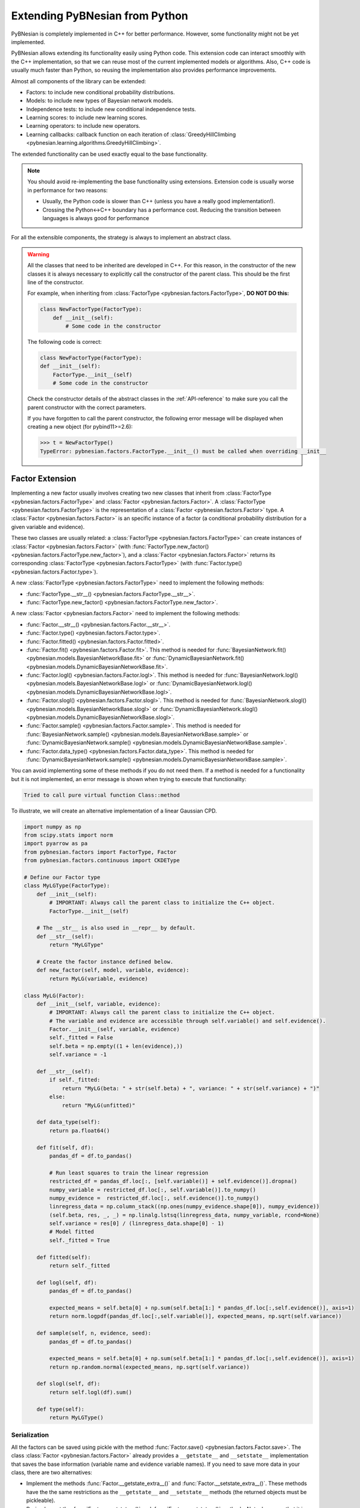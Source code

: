 Extending PyBNesian from Python
*******************************

PyBNesian is completely implemented in C++ for better performance. However, some functionality might not be yet
implemented.

PyBNesian allows extending its functionality easily using Python code. This extension code can interact smoothly with
the C++ implementation, so that we can reuse most of the current implemented models or algorithms. Also, C++ code is
usually much faster than Python, so reusing the implementation also provides performance improvements.

Almost all components of the library can be extended:

- Factors: to include new conditional probability distributions.
- Models: to include new types of Bayesian network models.
- Independence tests: to include new conditional independence tests.
- Learning scores: to include new learning scores.
- Learning operators: to include new operators.
- Learning callbacks: callback function on each iteration of
  :class:`GreedyHillClimbing <pybnesian.learning.algorithms.GreedyHillClimbing>`.

The extended functionality can be used exactly equal to the base functionality.

.. note::

    You should avoid re-implementing the base functionality using extensions. Extension code is usually worse
    in performance for two reasons:
    
    - Usually, the Python code is slower than C++ (unless you have a really good implementation!).
    - Crossing the Python<->C++ boundary has a performance cost. Reducing the transition between languages is always
      good for performance

For all the extensible components, the strategy is always to implement an abstract class.

.. warning::
    .. _warning-constructor:

    All the classes that need to be inherited are developed in C++. For this reason, in the constructor of the new
    classes it is always necessary to explicitly call the constructor of the parent class. This should be the first line
    of the constructor.
    
    For example, when inheriting from
    :class:`FactorType <pybnesian.factors.FactorType>`, **DO NOT DO this:**

    .. code-block::

        class NewFactorType(FactorType):
            def __init__(self):
                # Some code in the constructor
    
    The following code is correct:

    .. code-block::

        class NewFactorType(FactorType):
        def __init__(self):
            FactorType.__init__(self)
            # Some code in the constructor

    Check the constructor details of the abstract classes in the :ref:`API-reference` to make sure you call the parent
    constructor with the correct parameters.

    If you have forgotten to call the parent constructor, the following error message will be displayed when creating a
    new object (for pybind11>=2.6):

    .. code-block::
        
        >>> t = NewFactorType()
        TypeError: pybnesian.factors.FactorType.__init__() must be called when overriding __init__

Factor Extension
================

Implementing a new factor usually involves creating two new classes that inherit from
:class:`FactorType <pybnesian.factors.FactorType>` and :class:`Factor <pybnesian.factors.Factor>`. A
:class:`FactorType <pybnesian.factors.FactorType>` is the representation of a
:class:`Factor <pybnesian.factors.Factor>` type. A :class:`Factor <pybnesian.factors.Factor>` is an specific instance of
a factor (a conditional probability distribution for a given variable and evidence).

These two classes are
usually related: a :class:`FactorType <pybnesian.factors.FactorType>` can create instances of
:class:`Factor <pybnesian.factors.Factor>` (with :func:`FactorType.new_factor() <pybnesian.factors.FactorType.new_factor>`),
and a :class:`Factor <pybnesian.factors.Factor>` returns its corresponding :class:`FactorType <pybnesian.factors.FactorType>`
(with :func:`Factor.type() <pybnesian.factors.Factor.type>`).

A new :class:`FactorType <pybnesian.factors.FactorType>` need to implement the following methods:

- :func:`FactorType.__str__() <pybnesian.factors.FactorType.__str__>`.
- :func:`FactorType.new_factor() <pybnesian.factors.FactorType.new_factor>`.

A new :class:`Factor <pybnesian.factors.Factor>` need to implement the following methods:

- :func:`Factor.__str__() <pybnesian.factors.Factor.__str__>`.
- :func:`Factor.type() <pybnesian.factors.Factor.type>`.
- :func:`Factor.fitted() <pybnesian.factors.Factor.fitted>`.
- :func:`Factor.fit() <pybnesian.factors.Factor.fit>`. This method is needed for
  :func:`BayesianNetwork.fit() <pybnesian.models.BayesianNetworkBase.fit>` or
  :func:`DynamicBayesianNetwork.fit() <pybnesian.models.DynamicBayesianNetworkBase.fit>`.
- :func:`Factor.logl() <pybnesian.factors.Factor.logl>`. This method is needed for
  :func:`BayesianNetwork.logl() <pybnesian.models.BayesianNetworkBase.logl>` or
  :func:`DynamicBayesianNetwork.logl() <pybnesian.models.DynamicBayesianNetworkBase.logl>`.
- :func:`Factor.slogl() <pybnesian.factors.Factor.slogl>`. This method is needed for
  :func:`BayesianNetwork.slogl() <pybnesian.models.BayesianNetworkBase.slogl>` or
  :func:`DynamicBayesianNetwork.slogl() <pybnesian.models.DynamicBayesianNetworkBase.slogl>`.
- :func:`Factor.sample() <pybnesian.factors.Factor.sample>`. This method is needed for
  :func:`BayesianNetwork.sample() <pybnesian.models.BayesianNetworkBase.sample>` or
  :func:`DynamicBayesianNetwork.sample() <pybnesian.models.DynamicBayesianNetworkBase.sample>`.
- :func:`Factor.data_type() <pybnesian.factors.Factor.data_type>`. This method is needed for
  :func:`DynamicBayesianNetwork.sample() <pybnesian.models.DynamicBayesianNetworkBase.sample>`.

You can avoid implementing some of these methods if you do not need them. If a method is needed for a functionality
but it is not implemented, an error message is shown when trying to execute that functionality:

.. code-block::

    Tried to call pure virtual function Class::method

To illustrate, we will create an alternative implementation of a linear Gaussian CPD.

.. _my-lg:

.. code-block:: python
    
    import numpy as np
    from scipy.stats import norm
    import pyarrow as pa
    from pybnesian.factors import FactorType, Factor
    from pybnesian.factors.continuous import CKDEType

    # Define our Factor type
    class MyLGType(FactorType):
        def __init__(self):
            # IMPORTANT: Always call the parent class to initialize the C++ object.
            FactorType.__init__(self)
        
        # The __str__ is also used in __repr__ by default.
        def __str__(self):
            return "MyLGType"
        
        # Create the factor instance defined below.
        def new_factor(self, model, variable, evidence):
            return MyLG(variable, evidence)
        
    class MyLG(Factor):
        def __init__(self, variable, evidence):
            # IMPORTANT: Always call the parent class to initialize the C++ object.
            # The variable and evidence are accessible through self.variable() and self.evidence().
            Factor.__init__(self, variable, evidence)
            self._fitted = False
            self.beta = np.empty((1 + len(evidence),))
            self.variance = -1

        def __str__(self):
            if self._fitted:
                return "MyLG(beta: " + str(self.beta) + ", variance: " + str(self.variance) + ")"
            else:
                return "MyLG(unfitted)"

        def data_type(self):
            return pa.float64()

        def fit(self, df):
            pandas_df = df.to_pandas()

            # Run least squares to train the linear regression
            restricted_df = pandas_df.loc[:, [self.variable()] + self.evidence()].dropna()
            numpy_variable = restricted_df.loc[:, self.variable()].to_numpy()
            numpy_evidence =  restricted_df.loc[:, self.evidence()].to_numpy()
            linregress_data = np.column_stack((np.ones(numpy_evidence.shape[0]), numpy_evidence))
            (self.beta, res, _, _) = np.linalg.lstsq(linregress_data, numpy_variable, rcond=None)
            self.variance = res[0] / (linregress_data.shape[0] - 1)
            # Model fitted
            self._fitted = True

        def fitted(self):
            return self._fitted

        def logl(self, df):
            pandas_df = df.to_pandas()

            expected_means = self.beta[0] + np.sum(self.beta[1:] * pandas_df.loc[:,self.evidence()], axis=1)
            return norm.logpdf(pandas_df.loc[:,self.variable()], expected_means, np.sqrt(self.variance))

        def sample(self, n, evidence, seed):
            pandas_df = df.to_pandas()

            expected_means = self.beta[0] + np.sum(self.beta[1:] * pandas_df.loc[:,self.evidence()], axis=1)
            return np.random.normal(expected_means, np.sqrt(self.variance))

        def slogl(self, df):
            return self.logl(df).sum()

        def type(self):
            return MyLGType()

.. _factor-extension-serialization:

Serialization
-------------

All the factors can be saved using pickle with the method :func:`Factor.save() <pybnesian.factors.Factor.save>`. The class
:class:`Factor <pybnesian.factors.Factor>` already provides a ``__getstate__`` and ``__setstate__``  implementation that
saves the base information (variable name and evidence variable names). If you need to save more data in your class,
there are two alternatives:

- Implement the methods :func:`Factor.__getstate_extra__()` and :func:`Factor.__setstate_extra__()`. These methods have the
  the same restrictions as the ``__getstate__`` and ``__setstate__`` methods (the returned objects must be pickleable).

- Re-implement the :func:`Factor.__getstate__()` and :func:`Factor.__setstate__()` methods. Note, however, that it is
  needed to call the parent class constructor explicitly in :func:`Factor.__setstate__()` (as in
  :ref:`warning constructor <warning-constructor>`). This is needed to initialize the C++ part of the object. Also, you
  will need to add yourself the base information.

For example, if we want to implement serialization support for our re-implementation of linear Gaussian CPD, we can add
the following code:

.. code-block::

    class MyLG(Factor):
        #
        # Previous code
        #

        def __getstate_extra__(self):
            return {'fitted': self._fitted,
                    'beta': self.beta,
                    'variance': self.variance}

        def __setstate_extra__(self, extra):
            self._fitted = extra['fitted']
            self.beta = extra['beta']
            self.variance = extra['variance']

Alternatively, the following code will also work correctly:

.. code-block::

    class MyLG(Factor):
        #
        # Previous code
        #

        def __getstate__(self):
            # Make sure to include the variable and evidence.
            return {'variable': self.variable(),
                    'evidence': self.evidence(),
                    'fitted': self._fitted,
                    'beta': self.beta,
                    'variance': self.variance}

        def __setstate__(self, extra):
            # Call the parent constructor always in __setstate__ !
            Factor.__init__(self, extra['variable'], extra['evidence'])
            self._fitted = extra['fitted']
            self.beta = extra['beta']
            self.variance = extra['variance']


Using Extended Factors
----------------------

The extended factors can not be used in some specific networks: A
:class:`GaussianNetwork <pybnesian.models.GaussianNetwork>` only admits
:class:`LinearGaussianCPDType <pybnesian.factors.continuous.LinearGaussianCPDType>`, a
:class:`SemiparametricBN <pybnesian.models.SemiparametricBN>` admits
:class:`LinearGaussianCPDType <pybnesian.factors.continuous.LinearGaussianCPDType>` or
:class:`CKDEType <pybnesian.factors.continuous.CKDEType>`, and so on...

If you try to use :class:`MyLG` in a Gaussian network, a ``ValueError`` is raised.

.. testsetup::

    import numpy as np
    from scipy.stats import norm
    import pyarrow as pa
    from pybnesian.factors import FactorType, Factor
    from pybnesian.factors.continuous import CKDEType

    # Define our Factor type
    class MyLGType(FactorType):
        def __init__(self):
            # IMPORTANT: Always call the parent class to initialize the C++ object.
            FactorType.__init__(self)
        
        # The __str__ is also used in __repr__ by default.
        def __str__(self):
            return "MyLGType"
        
        # Create the factor instance defined below.
        def new_factor(self, model, variable, evidence):
            return MyLG(variable, evidence)
        
    class MyLG(Factor):
        def __init__(self, variable, evidence):
            # IMPORTANT: Always call the parent class to initialize the C++ object.
            # The variable and evidence are accessible through self.variable() and self.evidence().
            Factor.__init__(self, variable, evidence)
            self._fitted = False
            self.beta = np.empty((1 + len(evidence),))
            self.variance = -1

        def __str__(self):
            if self._fitted:
                return "MyLG(beta: " + str(self.beta) + ", variance: " + str(self.variance) + ")"
            else:
                return "MyLG(unfitted)"

        def data_type(self):
            return pa.float64()

        def fit(self, df):
            pandas_df = df.to_pandas()

            restricted_df = pandas_df.loc[:, [self.variable()] + self.evidence()].dropna()
            numpy_variable = restricted_df.loc[:, self.variable()].to_numpy()
            numpy_evidence =  restricted_df.loc[:, self.evidence()].to_numpy()

            linregress_data = np.column_stack((np.ones(numpy_evidence.shape[0]), numpy_evidence))

            (self.beta, res, _, _) = np.linalg.lstsq(linregress_data, numpy_variable, rcond=None)
            self.variance = res[0] / (linregress_data.shape[0] - 1 - len(self.evidence()))
            self._fitted = True

        def fitted(self):
            return self._fitted

        def logl(self, df):
            pandas_df = df.to_pandas()

            expected_means = self.beta[0] + np.sum(self.beta[1:] * pandas_df.loc[:,self.evidence()], axis=1)
            return norm.logpdf(pandas_df.loc[:,self.variable()], expected_means, np.sqrt(self.variance))

        def sample(self, n, evidence, seed):
            pandas_df = df.to_pandas()

            expected_means = self.beta[0] + np.sum(self.beta[1:] * pandas_df.loc[:,self.evidence()], axis=1)
            return np.random.normal(expected_means, np.sqrt(self.variance))

        def slogl(self, df):
            return self.logl(df).sum()

        def type(self):
            return MyLGType()

        def __getstate_extra__(self):
            return {'fitted': self._fitted,
                    'beta': self.beta,
                    'variance': self.variance}

        def __setstate_extra__(self, extra):
            self._fitted = extra['fitted']
            self.beta = extra['beta']
            self.variance = extra['variance']

.. doctest::

    >>> from pybnesian.models import GaussianNetwork
    >>> g = GaussianNetwork(["a", "b", "c", "d"])
    >>> g.set_node_type("a", MyLGType())
    Traceback (most recent call last):
    ...
    ValueError: Wrong factor type "MyLGType" for node "a" in Bayesian network type "GaussianNetworkType"

There are two alternatives to use an extended :class:`Factor <pybnesian.factors.Factor>`:

- Create an extended model (see :ref:`model-extension`) that admits the new extended
  :class:`Factor <pybnesian.factors.Factor>`.
- Use a generic Bayesian network like :class:`HomogeneousBN <pybnesian.models.HomogeneousBN>` and
  :class:`HeterogeneousBN <pybnesian.models.HeterogeneousBN>`.

The :class:`HomogeneousBN <pybnesian.models.HomogeneousBN>` and
:class:`HeterogeneousBN <pybnesian.models.HeterogeneousBN>` Bayesian networks admit any
:class:`FactorType <pybnesian.factors.FactorType>`. The difference between them is that
:class:`HomogeneousBN <pybnesian.models.HomogeneousBN>` is homogeneous
(all the nodes have the same :class:`FactorType <pybnesian.factors.FactorType>`) and
:class:`HeterogeneousBN <pybnesian.models.HeterogeneousBN>` is heterogeneous (each node can have a different
:class:`FactorType <pybnesian.factors.FactorType>`).

Our extended factor :class:`MyLG` can be used with an :class:`HomogeneousBN <pybnesian.models.HomogeneousBN>` to create
and alternative implementation of a :class:`GaussianNetwork <pybnesian.models.GaussianNetwork>`:

.. doctest::

    >>> import pandas as pd
    >>> from pybnesian.models import HomogeneousBN, GaussianNetwork
    >>> # Create some multivariate normal sample data
    >>> def generate_sample_data(size, seed=0):
    ...     np.random.seed(seed)
    ...     a_array = np.random.normal(3, 0.5, size=size)
    ...     b_array = np.random.normal(2.5, 2, size=size)
    ...     c_array = -4.2 + 1.2*a_array + 3.2*b_array + np.random.normal(0, 0.75, size=size)
    ...     d_array = 1.5 - 0.3 * c_array + np.random.normal(0, 0.5, size=size)
    ...     return pd.DataFrame({'a': a_array, 'b': b_array, 'c': c_array, 'd': d_array})
    >>> df = generate_sample_data(300)
    >>> df_test = generate_sample_data(20, seed=1)
    >>> # Create an HomogeneousBN and fit it
    >>> homo = HomogeneousBN(MyLGType(), ["a", "b", "c", "d"], [("a", "c")])
    >>> homo.fit(df)
    >>> # Create a GaussianNetwork and fit it
    >>> gbn = GaussianNetwork(["a", "b", "c", "d"], [("a", "c")])
    >>> gbn.fit(df)
    >>> # Check parameters
    >>> def check_parameters(cpd1, cpd2):
    ...     assert np.all(np.isclose(cpd1.beta, cpd2.beta))
    ...     assert np.isclose(cpd1.variance, cpd2.variance)
    >>> # Check the parameters for all CPDs.
    >>> check_parameters(homo.cpd("a"), gbn.cpd("a"))
    >>> check_parameters(homo.cpd("b"), gbn.cpd("b"))
    >>> check_parameters(homo.cpd("c"), gbn.cpd("c"))
    >>> check_parameters(homo.cpd("d"), gbn.cpd("d"))
    >>> # Check the log-likelihood.
    >>> assert np.all(np.isclose(homo.logl(df_test), gbn.logl(df_test)))
    >>> assert np.isclose(homo.slogl(df_test), gbn.slogl(df_test))

The extended factor can also be used in an heterogeneous Bayesian network. For example, we can imitate the behaviour
of a :class:`SemiparametricBN <pybnesian.models.SemiparametricBN>` using an
:class:`HeterogeneousBN <pybnesian.models.HeterogeneousBN>`:

.. testsetup::

    import numpy as np
    import pandas as pd
    def generate_sample_data(size, seed=0):
        np.random.seed(seed)
        a_array = np.random.normal(3, 0.5, size=size)
        b_array = np.random.normal(2.5, 2, size=size)
        c_array = -4.2 + 1.2*a_array + 3.2*b_array + np.random.normal(0, 0.75, size=size)
        d_array = 1.5 - 0.3 * c_array + np.random.normal(0, 0.5, size=size)
        return pd.DataFrame({'a': a_array, 'b': b_array, 'c': c_array, 'd': d_array})
        
    def check_parameters(cpd1, cpd2):
        assert np.all(np.isclose(cpd1.beta, cpd2.beta))
        assert np.isclose(cpd1.variance, cpd2.variance)

.. doctest::

    >>> from pybnesian.models import HeterogeneousBN
    >>> from pybnesian.factors.continuous import CKDEType
    >>> from pybnesian.models import SemiparametricBN
    >>> df = generate_sample_data(300)
    >>> df_test = generate_sample_data(20, seed=1)
    >>> # Create an heterogeneous with "MyLG" factors as default.
    >>> het = HeterogeneousBN(MyLGType(),  ["a", "b", "c", "d"], [("a", "c")])
    >>> het.set_node_type("a", CKDEType())
    >>> het.fit(df)
    >>> # Create a SemiparametricBN
    >>> spbn = SemiparametricBN(["a", "b", "c", "d"], [("a", "c")], [("a", CKDEType())])
    >>> spbn.fit(df)
    >>> # Check the parameters of the CPDs
    >>> check_parameters(het.cpd("b"), spbn.cpd("b"))
    >>> check_parameters(het.cpd("c"), spbn.cpd("c"))
    >>> check_parameters(het.cpd("d"), spbn.cpd("d"))
    >>> # Check the log-likelihood.
    >>> assert np.all(np.isclose(het.logl(df_test), spbn.logl(df_test)))
    >>> assert np.isclose(het.slogl(df_test), spbn.slogl(df_test))

The :class:`HeterogeneousBN <pybnesian.models.HeterogeneousBN>` can also be instantiated using a dict to specify
different default factor types for different data types. For example, we can mix the :class:`MyLG` factor with
:class:`DiscreteFactor <pybnesian.factors.discrete.DiscreteFactor>` for discrete data:

.. doctest::

    >>> import pyarrow as pa
    >>> import pandas as pd
    >>> from pybnesian.models import HeterogeneousBN
    >>> from pybnesian.factors.continuous import CKDEType
    >>> from pybnesian.factors.discrete import DiscreteFactorType
    >>> from pybnesian.models import SemiparametricBN

    >>> def generate_hybrid_sample_data(size, seed=0):
    ...     np.random.seed(seed)
    ...     a_array = np.random.normal(3, 0.5, size=size)
    ...     b_categories = np.asarray(['b1', 'b2'])
    ...     b_array = b_categories[np.random.choice(b_categories.size, size, p=[0.5, 0.5])]
    ...     c_array = -4.2 + 1.2 * a_array + np.random.normal(0, 0.75, size=size)
    ...     d_array = 1.5 - 0.3 * c_array + np.random.normal(0, 0.5, size=size)
    ...     return pd.DataFrame({'a': a_array,
    ...                          'b': pd.Series(b_array, dtype='category'),
    ...                          'c': c_array,
    ...                          'd': d_array})

    >>> df = generate_hybrid_sample_data(20)
    >>> # Create an heterogeneous with "MyLG" factors as default for continuous data and
    >>> # "DiscreteFactorType" for categorical data.
    >>> het = HeterogeneousBN({pa.float64(): MyLGType(),
    ...                        pa.float32(): MyLGType(),
    ...                        pa.dictionary(pa.int8(), pa.utf8()): DiscreteFactorType()},
    ...                        ["a", "b", "c", "d"],
    ...                        [("a", "c")])
    >>> het.set_node_type("a", CKDEType())
    >>> het.fit(df)
    >>> assert het.node_type('a') == CKDEType()
    >>> assert het.node_type('b') == DiscreteFactorType()
    >>> assert het.node_type('c') == MyLGType()
    >>> assert het.node_type('d') == MyLGType()

.. _model-extension:

Model Extension
===============

Implementing a new model Bayesian network model involves creating a class that inherits from
:class:`BayesianNetworkType <pybnesian.models.BayesianNetworkType>`.  Optionally, you also might want to inherit from
:class:`BayesianNetwork <pybnesian.models.BayesianNetwork>`,
:class:`ConditionalBayesianNetwork <pybnesian.models.ConditionalBayesianNetwork>`
and :class:`DynamicBayesianNetwork <pybnesian.models.DynamicBayesianNetwork>`.

A :class:`BayesianNetworkType <pybnesian.models.BayesianNetworkType>` is the representation of a Bayesian network model.
This is similar to the relation between :class:`FactorType <pybnesian.factors.FactorType>` and a factor. The 
:class:`BayesianNetworkType <pybnesian.models.BayesianNetworkType>` defines the restrictions and properties that
characterise a Bayesian network model. A :class:`BayesianNetworkType <pybnesian.models.BayesianNetworkType>` is used by
all the variants of Bayesian network models: :class:`BayesianNetwork <pybnesian.models.BayesianNetwork>`,
:class:`ConditionalBayesianNetwork <pybnesian.models.ConditionalBayesianNetwork>`
and :class:`DynamicBayesianNetwork <pybnesian.models.DynamicBayesianNetwork>`. For this reason, the constructors
:func:`BayesianNetwork.__init__() <pybnesian.models.BayesianNetwork.__init__>`,
:func:`ConditionalBayesianNetwork.__init__() <pybnesian.models.ConditionalBayesianNetwork.__init__>`
:func:`DynamicBayesianNetwork.__init__() <pybnesian.models.DynamicBayesianNetwork.__init__>` take the underlying
:class:`BayesianNetworkType <pybnesian.models.BayesianNetworkType>` as parameter. Thus, once a new 
:class:`BayesianNetworkType <pybnesian.models.BayesianNetworkType>` is implemented, you can use your new Bayesian model
with the three variants automatically.

Implementing a :class:`BayesianNetworkType <pybnesian.models.BayesianNetworkType>` requires to implement the following
methods:

- :func:`BayesianNetworkType.__str__() <pybnesian.models.BayesianNetworkType.__str__>`.
- :func:`BayesianNetworkType.is_homogeneous() <pybnesian.models.BayesianNetworkType.is_homogeneous>`.
- :func:`BayesianNetworkType.default_node_type() <pybnesian.models.BayesianNetworkType.default_node_type>`. This method
  is optional. It is only needed for homogeneous Bayesian networks.
- :func:`BayesianNetworkType.data_default_node_type() <pybnesian.models.BayesianNetworkType.data_default_node_type>`. 
  This method is optional. It is only needed for non-homogeneous Bayesian networks.
- :func:`BayesianNetworkType.compatible_node_type() <pybnesian.models.BayesianNetworkType.compatible_node_type>`. This
  method is optional. It is only needed for non-homogeneous Bayesian networks. If not implemented, it accepts any
  :class:`FactorType <pybnesian.factors.FactorType>` for each node.
- :func:`BayesianNetworkType.can_have_arc() <pybnesian.models.BayesianNetworkType.can_have_arc>`. This
  method is optional. If not implemented, it accepts any arc.
- :func:`BayesianNetworkType.new_bn() <pybnesian.models.BayesianNetworkType.new_bn>`.
- :func:`BayesianNetworkType.new_cbn() <pybnesian.models.BayesianNetworkType.new_cbn>`.
- :func:`BayesianNetworkType.alternative_node_type() <pybnesian.models.BayesianNetworkType.alternative_node_type>`.
  This method is optional. This method is needed to learn a Bayesian network structure with
  :class:`ChangeNodeTypeSet <pybnesian.learning.operators.ChangeNodeTypeSet>`. This method is only needed for
  non-homogeneous Bayesian networks.

To illustrate, we will create a Gaussian network that only admits arcs ``source`` -> ``target`` where
``source`` contains the letter "a". To make the example more interesting we will also use our custom implementation 
:class:`MyLG <my-lg>` (:ref:`in the previous section <my-lg>`).

.. code-block::

    from pybnesian.models import BayesianNetworkType

    class MyRestrictedGaussianType(BayesianNetworkType):
        def __init__(self):
            # Remember to call the parent constructor.
            BayesianNetworkType.__init__(self)

        # The __str__ is also used in __repr__ by default.
        def __str__(self):
            return "MyRestrictedGaussianType"

        def is_homogeneous(self):
            return True
        
        def default_node_type(self):
            return MyLGType()

        # NOT NEEDED because it is homogeneous. If heterogeneous we would return
        # the default node type for the data_type.
        # def data_default_node_type(self, data_type):
        #     if data_type.equals(pa.float64()) or data_type.equals(pa.float32()):
        #         return MyLGType()
        #     else:
        #         raise ValueError("Wrong data type for MyRestrictedGaussianType")
        #    
        # NOT NEEDED because it is homogeneous. If heterogeneous we would check
        # that the node type is correct.
        # def compatible_node_type(self, model, node):
        #    return self.node_type(node) == MyLGType or self.node_type(node) == ...

        def can_have_arc(self, model, source, target):
            # Our restriction for arcs.
            return "a" in source.lower()

        def new_bn(self, nodes):
            return BayesianNetwork(MyRestrictedGaussianType(), nodes)

        def new_cbn(self, nodes, interface_nodes):
            return ConditionalBayesianNetwork(MyRestrictedGaussianType(), nodes, interface_nodes)

        # NOT NEEDED because it is homogeneous. Also, it is not needed if you do not want to change the node type.
        # def alternative_node_type(self, node):
        #    pass
        
The arc restrictions defined by
:func:`BayesianNetworkType.can_have_arc() <pybnesian.models.BayesianNetworkType.can_have_arc>` can be an alternative to
the blacklist lists in some learning algorithms. However, this arc restrictions are applied always:

.. testsetup::

    from pybnesian.models import BayesianNetworkType

    class MyRestrictedGaussianType(BayesianNetworkType):
        def __init__(self):
            # Remember to call the parent constructor.
            BayesianNetworkType.__init__(self)

        # The __str__ is also used in __repr__ by default.
        def __str__(self):
            return "MyRestrictedGaussianType"

        def is_homogeneous(self):
            return True
        
        def default_node_type(self):
            return MyLGType()

        # NOT NEEDED because it is homogeneous. If heterogeneous we would check
        # that the node type is correct.
        # def compatible_node_type(self, model, node):
        #    return self.node_type(node) == MyLGType or self.node_type(node) == ...

        def can_have_arc(self, model, source, target):
            # Our restriction for arcs.
            return "a" in source.lower()

        def new_bn(self, nodes):
            return BayesianNetwork(MyRestrictedGaussianType(), nodes)

        def new_cbn(self, nodes, interface_nodes):
            return ConditionalBayesianNetwork(MyRestrictedGaussianType(), nodes, interface_nodes)

        # NOT NEEDED because it is homogeneous. Also, it is not needed if you do not want to change the node type.
        # def alternative_node_type(self, node):
        #    pass

.. doctest::

    >>> from pybnesian.models import BayesianNetwork
    >>> g = BayesianNetwork(MyRestrictedGaussianType(), ["a", "b", "c", "d"])
    >>> g.add_arc("a", "b") # This is OK
    >>> g.add_arc("b", "c") # Not allowed
    Traceback (most recent call last):
    ...
    ValueError: Cannot add arc b -> c.
    >>> g.add_arc("c", "a") # Also, not allowed
    Traceback (most recent call last):
    ...
    ValueError: Cannot add arc c -> a.
    >>> g.flip_arc("a", "b") # Not allowed, because it would generate a b -> a arc.
    Traceback (most recent call last):
    ...
    ValueError: Cannot flip arc a -> b.

Creating Bayesian Network Types
-------------------------------

:class:`BayesianNetworkType <pybnesian.models.BayesianNetworkType>` can adapt the behavior of a Bayesian network
with a few lines of code. However, you may want to create your own Bayesian network class instead of directly using a
:class:`BayesianNetwork <pybnesian.models.BayesianNetwork>`, 
a :class:`ConditionalBayesianNetwork <pybnesian.models.ConditionalBayesianNetwork>`
or a :class:`DynamicBayesianNetwork <pybnesian.models.DynamicBayesianNetwork>`. This has some advantages:

- The source code can be better organized using a different class for each Bayesian network model.
- Using ``type(model)`` over different types of models would return a different type:

.. doctest::
    
    >>> from pybnesian.models import GaussianNetworkType, BayesianNetwork
    >>> g1 = BayesianNetwork(GaussianNetworkType(), ["a", "b", "c", "d"])
    >>> g2 = BayesianNetwork(MyRestrictedGaussianType(), ["a", "b", "c", "d"])
    >>> assert type(g1) == type(g2) # The class type is the same, but the code would be
    >>>                             # more obvious if it weren't.
    >>> assert g1.type() != g2.type() # You have to use this.

- It allows more customization of the Bayesian network behavior.

To create your own Bayesian network, you have to inherit from
:class:`BayesianNetwork <pybnesian.models.BayesianNetwork>`, 
:class:`ConditionalBayesianNetwork <pybnesian.models.ConditionalBayesianNetwork>`
or :class:`DynamicBayesianNetwork <pybnesian.models.DynamicBayesianNetwork>`:

.. code-block::

    from pybnesian.models import BayesianNetwork, ConditionalBayesianNetwork,\
                                 DynamicBayesianNetwork

    class MyRestrictedBN(BayesianNetwork):
        def __init__(self, nodes, arcs=None):
            # You can initialize with any BayesianNetwork.__init__ constructor.
            if arcs is None:
                BayesianNetwork.__init__(self, MyRestrictedGaussianType(), nodes)
            else:
                BayesianNetwork.__init__(self, MyRestrictedGaussianType(), nodes, arcs)
            
    class MyConditionalRestrictedBN(ConditionalBayesianNetwork):
        def __init__(self, nodes, interface_nodes, arcs=None):
            # You can initialize with any ConditionalBayesianNetwork.__init__ constructor.
            if arcs is None:
                ConditionalBayesianNetwork.__init__(self, MyRestrictedGaussianType(), nodes,
                                                    interface_nodes)
            else:
                ConditionalBayesianNetwork.__init__(self, MyRestrictedGaussianType(), nodes,
                                                    interface_nodes, arcs)
            
    class MyDynamicRestrictedBN(DynamicBayesianNetwork):
        def __init__(self, variables, markovian_order):
            # You can initialize with any DynamicBayesianNetwork.__init__ constructor.
            DynamicBayesianNetwork.__init__(self, MyRestrictedGaussianType(), variables,
                                            markovian_order)

Also, it is recommended to change the 
:func:`BayesianNetworkType.new_bn() <pybnesian.models.BayesianNetworkType.new_bn>`
and :func:`BayesianNetworkType.new_cbn() <pybnesian.models.BayesianNetworkType.new_cbn>` definitions:

.. code-block::

    class MyRestrictedGaussianType(BayesianNetworkType):
        #
        # Previous code
        #

        def new_bn(self, nodes):
            return MyRestrictedBN(nodes)

        def new_cbn(self, nodes, interface_nodes):
            return MyConditionalRestrictedBN(nodes, interface_nodes)


.. testsetup::

    from pybnesian.models import BayesianNetwork, ConditionalBayesianNetwork,\
                                 DynamicBayesianNetwork

    class MyRestrictedBN(BayesianNetwork):
        def __init__(self, nodes, arcs=None):
            # You can initialize with any BayesianNetwork.__init__ constructor.
            if arcs is None:
                BayesianNetwork.__init__(self, MyRestrictedGaussianType(), nodes)
            else:
                BayesianNetwork.__init__(self, MyRestrictedGaussianType(), nodes, arcs)

        def add_arc(self, source, target):
            print("Adding arc " + source + " -> " + target)
            # Call the base functionality
            BayesianNetwork.add_arc(self, source, target)
        
    class MyConditionalRestrictedBN(ConditionalBayesianNetwork):
        def __init__(self, nodes, interface_nodes, arcs=None):
            # You can initialize with any ConditionalBayesianNetwork.__init__ constructor.
            if arcs is None:
                ConditionalBayesianNetwork.__init__(self, MyRestrictedGaussianType(), nodes,
                                                    interface_nodes)
            else:
                ConditionalBayesianNetwork.__init__(self, MyRestrictedGaussianType(), nodes,
                                                    interface_nodes, arcs)
            
    class MyDynamicRestrictedBN(DynamicBayesianNetwork):
        def __init__(self, variables, markovian_order):
            # You can initialize with any DynamicBayesianNetwork.__init__ constructor.
            DynamicBayesianNetwork.__init__(self, MyRestrictedGaussianType(), variables,
                                            markovian_order)

    from pybnesian.models import BayesianNetworkType

    class MyRestrictedGaussianType(BayesianNetworkType):
        def __init__(self):
            # Remember to call the parent constructor.
            BayesianNetworkType.__init__(self)

        # The __str__ is also used in __repr__ by default.
        def __str__(self):
            return "MyRestrictedGaussianType"

        def is_homogeneous(self):
            return True
        
        def default_node_type(self):
            return MyLGType()

        # NOT NEEDED because it is homogeneous. If heterogeneous we would check
        # that the node type is correct.
        # def compatible_node_type(self, model, node):
        #    return self.node_type(node) == MyLGType or self.node_type(node) == ...

        def can_have_arc(self, model, source, target):
            # Our restriction for arcs.
            return "a" in source.lower()

        def new_bn(self, nodes):
            return MyRestrictedBN(nodes)

        def new_cbn(self, nodes, interface_nodes):
            return MyConditionalRestrictedBN(nodes, interface_nodes)

Creating your own Bayesian network classes allows you to overload the base functionality. Thus, you can customize
completely the behavior of your Bayesian network. For example, we can print a message each time an arc is added:

.. code-block::

    class MyRestrictedBN(BayesianNetwork):
        #
        # Previous code
        #

        def add_arc(self, source, target):
            print("Adding arc " + source + " -> " + target)
            # Call the base functionality
            BayesianNetwork.add_arc(self, source, target)


.. doctest::

    >>> bn = MyRestrictedBN(["a", "b", "c", "d"])
    >>> bn.add_arc("a", "c")
    Adding arc a -> c
    >>> assert bn.has_arc("a", "c")

.. note::

    :class:`BayesianNetwork <pybnesian.models.BayesianNetwork>`, 
    :class:`ConditionalBayesianNetwork <pybnesian.models.ConditionalBayesianNetwork>`
    and :class:`DynamicBayesianNetwork <pybnesian.models.DynamicBayesianNetwork>` are not abstract classes. These
    classes provide an implementation for the abstract classes
    :class:`BayesianNetworkBase <pybnesian.models.BayesianNetworkBase>`, 
    :class:`ConditionalBayesianNetworkBase <pybnesian.models.ConditionalBayesianNetworkBase>`
    or :class:`DynamicBayesianNetworkBase <pybnesian.models.DynamicBayesianNetworkBase>`.

Serialization
-------------

The Bayesian network models can be saved using pickle with the
:func:`BayesianNetworkBase.save() <pybnesian.models.BayesianNetworkBase.save>` method. This method saves the structure
of the Bayesian network and, optionally, the factors within the Bayesian network. When the
:func:`BayesianNetworkBase.save() <pybnesian.models.BayesianNetworkBase.save>` is called,
:attr:`.BayesianNetworkBase.include_cpd` property is first set and then ``__getstate__()`` is called. ``__getstate__()``
saves the factors within the Bayesian network model only if :attr:`.BayesianNetworkBase.include_cpd` is ``True``. The
factors can be saved only if the :class:`Factor <pybnesian.factors.Factor>` is also plickeable (see
:ref:`Factor serialization <factor-extension-serialization>`).

As with factor serialization, an implementation of ``__getstate__()`` and ``__setstate__()`` is provided when
inheriting from :class:`BayesianNetwork <pybnesian.models.BayesianNetwork>`,
:class:`ConditionalBayesianNetwork <pybnesian.models.ConditionalBayesianNetwork>`
or :class:`DynamicBayesianNetwork <pybnesian.models.DynamicBayesianNetwork>`. This implementation saves:

- The underlying graph of the Bayesian network.
- The underlying :class:`BayesianNetworkType <pybnesian.models.BayesianNetworkType>`.
- The list of :class:`FactorType <pybnesian.factors.FactorType>` for each node.
- The list of :class:`Factor <pybnesian.factors.Factor>` within the Bayesian network (if
  :attr:`.BayesianNetworkBase.include_cpd` is ``True``).

In the case of :class:`DynamicBayesianNetwork <pybnesian.models.DynamicBayesianNetwork>`, it saves the above list for
both the static and transition networks.

If your extended Bayesian network class need to save more data, there are two alternatives:

- Implement the methods ``__getstate_extra__()`` and ``__setstate_extra__()``. These methods have the
  the same restrictions as the ``__getstate__()`` and ``__setstate__()`` methods (the returned objects must be
  pickleable).

.. code-block::

    class MyRestrictedBN(BayesianNetwork):
        #
        # Previous code
        #

        def __getstate_extra__(self):
            # Save some extra data.
            return {'extra_data': self.extra_data}

        def __setstate_extra__(self, d):
            # Here, you can access the extra data. Initialize the attributes that you need
            self.extra_data = d['extra_data']



- Re-implement the ``__getstate__()`` and ``__setstate__()`` methods. Note, however, that it is needed to call the
  parent class constructor explicitly in the ``__setstate__()`` method (as in
  :ref:`warning constructor <warning-constructor>`). This is needed to initialize the C++ part of the object. Also, you
  will need to add yourself the base information.


  .. code-block::

    class MyRestrictedBN(BayesianNetwork):
        #
        # Previous code
        #

        def __getstate__(self):
        d = {'graph': self.graph(),
             'type': self.type(),
             # You can omit this line if type is homogeneous
             'factor_types': list(self.node_types().items()),
             'extra_data': self.extra_data}

        if self.include_cpd:
            factors = []

            for n in self.nodes():
                if self.cpd(n) is not None:
                    factors.append(self.cpd(n))
            d['factors'] = factors

        return d

    def __setstate__(self, d):
        # Call the parent constructor always in __setstate__ !
        BayesianNetwork.__init__(self, d['type'], d['graph'], d['factor_types'])

        if "factors" in d:
            self.add_cpds(d['factors'])

        # Here, you can access the extra data.
        self.extra_data = d['extra_data']

The same strategy is used to implement serialization in
:class:`ConditionalBayesianNetwork <pybnesian.models.ConditionalBayesianNetwork>`
and :class:`DynamicBayesianNetwork <pybnesian.models.DynamicBayesianNetwork>`.

.. warning::

    Some functionalities require to make copies of Bayesian network models. Copying Bayesian network models
    is currently implemented using this serialization suppport. Therefore, it is highly recommended to implement
    ``__getstate_extra__()``/``__setstate_extra__()`` or ``__getstate__()``/``__setstate__()``. Otherwise, the
    extra information defined in the extended classes would be lost.

Independence Test Extension
===========================

Implementing a new conditional independence test involves creating a class that inherits from
:class:`IndependenceTest <pybnesian.learning.independences.IndependenceTest>`.

A new :class:`IndependenceTest <pybnesian.learning.independences.IndependenceTest>` needs to implement the following
methods:

- :func:`IndependenceTest.num_variables() <pybnesian.learning.independences.IndependenceTest.num_variables>`.
- :func:`IndependenceTest.variable_names() <pybnesian.learning.independences.IndependenceTest.variable_names>`.
- :func:`IndependenceTest.has_variables() <pybnesian.learning.independences.IndependenceTest.has_variables>`.
- :func:`IndependenceTest.name() <pybnesian.learning.independences.IndependenceTest.name>`.
- :func:`IndependenceTest.pvalue() <pybnesian.learning.independences.IndependenceTest.name>`.

To illustrate, we will implement a conditional independence test that has perfect information about the
conditional indepencences (an oracle independence test):

.. code-block::

    from pybnesian.learning.independences import IndependenceTest

    class OracleTest(IndependenceTest):

        # An Oracle class that represents the independences of this Bayesian network:
        #
        #  "a"     "b"
        #    \     /
        #     \   /
        #      \ /
        #       V
        #      "c"
        #       |
        #       |
        #       V
        #      "d"
              
        def __init__(self):
            # IMPORTANT: Always call the parent class to initialize the C++ object.
            IndependenceTest.__init__(self)
            self.variables = ["a", "b", "c", "d"]

        def num_variables(self):
            return len(self.variables)
        
        def variable_names(self):
            return self.variables

        def has_variables(self, vars): 
            return set(vars).issubset(set(self.variables))

        def name(self, index):
            return self.variables[index]

        def pvalue(self, x, y, z):
            if z is None:
                # a _|_ b
                if set([x, y]) == set(["a", "b"]):
                    return 1
                else:
                    return 0
            else:
                z = list(z)
                if "c" in z:
                    # a _|_ d | "c" in Z
                    if set([x, y]) == set(["a", "d"]):
                        return 1
                    # b _|_ d | "c" in Z
                    if set([x, y]) == set(["b", "d"]):
                        return 1
                return 0

The oracle version of the PC algorithm guarantees the return of the correct network structure. We can use our new oracle
independence test with the :class:`PC <pybnesian.learning.algorithms.PC>` algorithm.

.. testsetup::

    from pybnesian.learning.independences import IndependenceTest

    class OracleTest(IndependenceTest):

        # An Oracle class that represents the independences of this Bayesian network:
        #
        #  "a"     "b"
        #    \     /
        #     \   /
        #      \ /
        #       V
        #      "c"
        #       |
        #       |
        #       V
        #      "d"
              
        def __init__(self):
            # IMPORTANT: Always call the parent class to initialize the C++ object.
            IndependenceTest.__init__(self)
            self.variables = ["a", "b", "c", "d"]

        def num_variables(self):
            return len(self.variables)
        
        def variable_names(self):
            return self.variables

        def has_variables(self, vars): 
            return set(vars).issubset(set(self.variables))

        def name(self, index):
            return self.variables[index]

        def pvalue(self, x, y, z):
            if z is None:
                # a _|_ b
                if set([x, y]) == set(["a", "b"]):
                    return 1
                else:
                    return 0
            else:
                z = list(z)
                if "c" in z:
                    # a _|_ d | "c" in Z
                    if set([x, y]) == set(["a", "d"]):
                        return 1
                    # b _|_ d | "c" in Z
                    if set([x, y]) == set(["b", "d"]):
                        return 1
                return 0

.. doctest::

    >>> from pybnesian.learning.algorithms import PC
    >>> pc = PC()
    >>> oracle = OracleTest()
    >>> graph = pc.estimate(oracle)
    >>> assert set(graph.arcs()) == {('a', 'c'), ('b', 'c'), ('c', 'd')}
    >>> assert graph.num_edges() == 0

To learn dynamic Bayesian networks your class has to override
:class:`DynamicIndependenceTest <pybnesian.learning.independences.DynamicIndependenceTest>`. A new
:class:`DynamicIndependenceTest <pybnesian.learning.independences.DynamicIndependenceTest>` needs to implement the
following methods:

- :func:`DynamicIndependenceTest.num_variables() <pybnesian.learning.independences.DynamicIndependenceTest.num_variables>`.
- :func:`DynamicIndependenceTest.variable_names() <pybnesian.learning.independences.DynamicIndependenceTest.variable_names>`.
- :func:`DynamicIndependenceTest.has_variables() <pybnesian.learning.independences.DynamicIndependenceTest.has_variables>`.
- :func:`DynamicIndependenceTest.name() <pybnesian.learning.independences.DynamicIndependenceTest.name>`.
- :func:`DynamicIndependenceTest.markovian_order() <pybnesian.learning.independences.DynamicIndependenceTest.markovian_order>`.
- :func:`DynamicIndependenceTest.static_tests() <pybnesian.learning.independences.DynamicIndependenceTest.static_tests>`.
- :func:`DynamicIndependenceTest.transition_tests() <pybnesian.learning.independences.DynamicIndependenceTest.transition_tests>`.

Usually, your extended :class:`IndependenceTest <pybnesian.learning.independences.IndependenceTest>` will use data.
It is easy to implement a related :class:`DynamicIndependenceTest <pybnesian.learning.independences.DynamicIndependenceTest>` by
taking a :class:`DynamicDataFrame <pybnesian.dataset.DynamicDataFrame>` as parameter and using the methods
:func:`DynamicDataFrame.static_df() <pybnesian.dataset.DynamicDataFrame.static_df>` and
:func:`DynamicDataFrame.transition_df() <pybnesian.dataset.DynamicDataFrame.transition_df>` to implement
:func:`DynamicIndependenceTest.static_tests() <pybnesian.learning.independences.DynamicIndependenceTest.static_tests>`
and :func:`DynamicIndependenceTest.transition_tests() <pybnesian.learning.independences.DynamicIndependenceTest.transition_tests>`
respectively.

Learning Scores Extension
=========================

Implementing a new learning score involves creating a class that inherits from
:class:`Score <pybnesian.learning.scores.Score>` or :class:`ValidatedScore <pybnesian.learning.scores.ValidatedScore>`.
The score must be decomposable.

The :class:`ValidatedScore <pybnesian.learning.scores.ValidatedScore>` is an
:class:`Score <pybnesian.learning.scores.Score>` that is evaluated in two different data sets: a training dataset and a
validation dataset.

An extended :class:`Score <pybnesian.learning.scores.Score>` class needs to implement the following methods:

- :func:`Score.has_variables() <pybnesian.learning.scores.Score.has_variables>`.
- :func:`Score.compatible_bn() <pybnesian.learning.scores.Score.compatible_bn>`.
- :func:`Score.score() <pybnesian.learning.scores.Score.score>`. This method is optional. The default
  implementation sums the local score for all the nodes.
- :func:`Score.local_score() <pybnesian.learning.scores.Score.local_score>`. Only the version with 3 arguments
  ``score.local_score(model, variable, evidence)`` needs to be implemented. The version with 2 arguments can not be
  overriden.
- :func:`Score.local_score_node_type() <pybnesian.learning.scores.Score.local_score_node_type>`. This method is
  optional. This method is only needed if the score is used together with
  :class:`ChangeNodeTypeSet <pybnesian.learning.operators.ChangeNodeTypeSet>`.
- :func:`Score.data() <pybnesian.learning.scores.Score.data>`. This method is optional. It is needed to infer the
  default node types in the :class:`GreedyHillClimbing <pybnesian.learning.algorithms.GreedyHillClimbing>` algorithm.

In addition, an extended :class:`ValidatedScore <pybnesian.learning.scores.ValidatedScore>` class needs to implement the
following methods to get the score in the validation dataset:

- :func:`ValidatedScore.vscore() <pybnesian.learning.scores.ValidatedScore.vscore>`. This method is optional. The
  default implementation sums the validation local score for all the nodes.
- :func:`ValidatedScore.vlocal_score() <pybnesian.learning.scores.ValidatedScore.vlocal_score>`. Only the version with 3
  arguments ``score.vlocal_score(model, variable, evidence)`` needs to be implemented. The version with 2 arguments can
  not be overriden.
- :func:`ValidatedScore.vlocal_score_node_type() <pybnesian.learning.scores.ValidatedScore.vlocal_score_node_type>`.
  This method is optional. This method is only needed if the score is used together with
  :class:`ChangeNodeTypeSet <pybnesian.learning.operators.ChangeNodeTypeSet>`.

To illustrate, we will implement an oracle score that only returns positive score to the arcs ``a`` -> ``c``,
``b`` -> ``c`` and ``c`` -> ``d``.

.. code-block::

    from pybnesian.learning.scores import Score

    class OracleScore(Score):

        # An oracle class that returns positive scores for the arcs in the 
        # following Bayesian network:
        #
        #  "a"     "b"
        #    \     /
        #     \   /
        #      \ /
        #       V
        #      "c"
        #       |
        #       |
        #       V
        #      "d"

        def __init__(self):
            Score.__init__(self)
            self.variables = ["a", "b", "c", "d"]

        def has_variables(self, vars):
            return set(vars).issubset(set(self.variables))

        def compatible_bn(self, model):
            return self.has_variables(model.nodes())

        def local_score(self, model, variable, evidence):
            if variable == "c":
                v = -1
                if "a" in evidence:
                    v += 1
                if "b" in evidence:
                    v += 1.5
                return v
            elif variable == "d" and evidence == ["c"]:
                return 1
            else:
                return -1

        # NOT NEEDED because this score does not use data.
        # In that case, this method can return None or you can avoid implementing this method.
        def data(self):
            return None

We can use this new score, for example, with a
:class:`GreedyHillClimbing <pybnesian.learning.algorithms.GreedyHillClimbing>`.

.. testsetup::

    from pybnesian.learning.scores import Score

    class OracleScore(Score):

        # An oracle class that returns positive scores for the arcs in the following Bayesian network:
        #
        #  "a"     "b"
        #    \     /
        #     \   /
        #      \ /
        #       V
        #      "c"
        #       |
        #       |
        #       V
        #      "d"

        def __init__(self):
            # IMPORTANT: Always call the parent class to initialize the C++ object.
            Score.__init__(self)
            self.variables = ["a", "b", "c", "d"]

        def has_variables(self, vars):
            return set(vars).issubset(set(self.variables))

        def compatible_bn(self, model):
            return self.has_variables(model.nodes())

        def local_score(self, model, variable, evidence):
            if variable == "c":
                v = -1
                if "a" in evidence:
                    v += 1
                if "b" in evidence:
                    v += 1.5
                return v
            elif variable == "d" and evidence == ["c"]:
                return 1
            else:
                return -1

.. doctest::

    >>> from pybnesian.models import GaussianNetwork
    >>> from pybnesian.learning.algorithms import GreedyHillClimbing
    >>> from pybnesian.learning.operators import ArcOperatorSet
    >>>
    >>> hc = GreedyHillClimbing()
    >>> start_model = GaussianNetwork(["a", "b", "c", "d"])
    >>> learned_model = hc.estimate(ArcOperatorSet(), OracleScore(), start_model)
    >>> assert set(learned_model.arcs()) == {('a', 'c'), ('b', 'c'), ('c', 'd')}

To learn dynamic Bayesian networks your class has to override
:class:`DynamicScore <pybnesian.learning.scores.DynamicScore>`. A new
:class:`DynamicScore <pybnesian.learning.scores.DynamicScore>` needs to implement the
following methods:

- :func:`DynamicScore.has_variables() <pybnesian.learning.scores.DynamicScore.has_variables>`.
- :func:`DynamicScore.static_score() <pybnesian.learning.scores.DynamicScore.static_score>`.
- :func:`DynamicScore.transition_score() <pybnesian.learning.scores.DynamicScore.transition_score>`.

Usually, your extended :class:`Score <pybnesian.learning.scores.Score>` will use data.
It is easy to implement a related :class:`DynamicScore <pybnesian.learning.scores.DynamicScore>` by
taking a :class:`DynamicDataFrame <pybnesian.dataset.DynamicDataFrame>` as parameter and using the methods
:func:`DynamicDataFrame.static_df() <pybnesian.dataset.DynamicDataFrame.static_df>` and
:func:`DynamicDataFrame.transition_df() <pybnesian.dataset.DynamicDataFrame.transition_df>` to implement
:func:`DynamicScore.static_score() <pybnesian.learning.scores.DynamicScore.static_score>`
and :func:`DynamicScore.transition_score() <pybnesian.learning.scores.DynamicScore.transition_score>`
respectively.


Learning Operators Extension
============================

Implementing a new learning score involves creating a class that inherits from
:class:`Operator <pybnesian.learning.operators.Operator>` (or
:class:`ArcOperator <pybnesian.learning.operators.ArcOperator>` for operators related with a single arc). Next, a new
:class:`OperatorSet <pybnesian.learning.operators.OperatorSet>` must be defined to use the new learning operator
within a learning algorithm.

An extended :class:`Operator <pybnesian.learning.operators.Operator>` class needs to implement the following methods:

- :func:`Operator.__eq__() <pybnesian.learning.operators.Operator.__eq__>`.  This method is optional. This method
  is needed if the :class:`OperatorTabuSet <pybnesian.learning.operators.OperatorTabuSet>` is used (in the
  :class:`GreedyHillClimbing <pybnesian.learning.algorithms.GreedyHillClimbing>` it is used when the score is
  :class:`ValidatedScore <pybnesian.learning.scores.ValidatedScore>`).
- :func:`Operator.__hash__() <pybnesian.learning.operators.Operator.__hash__>`. This method is optional. This method
  is needed if the :class:`OperatorTabuSet <pybnesian.learning.operators.OperatorTabuSet>` is used (in the
  :class:`GreedyHillClimbing <pybnesian.learning.algorithms.GreedyHillClimbing>` it is used when the score is
  :class:`ValidatedScore <pybnesian.learning.scores.ValidatedScore>`).
- :func:`Operator.__str__() <pybnesian.learning.operators.Operator.__str__>`.
- :func:`Operator.apply() <pybnesian.learning.operators.Operator.apply>`.
- :func:`Operator.nodes_changed() <pybnesian.learning.operators.Operator.nodes_changed>`.
- :func:`Operator.opposite() <pybnesian.learning.operators.Operator.opposite>`. This method is optional. This method
  is needed if the :class:`OperatorTabuSet <pybnesian.learning.operators.OperatorTabuSet>` is used (in the
  :class:`GreedyHillClimbing <pybnesian.learning.algorithms.GreedyHillClimbing>` it is used when the score is
  :class:`ValidatedScore <pybnesian.learning.scores.ValidatedScore>`).

To illustrate, we will create a new :class:`AddArc <pybnesian.learning.operators.AddArc>` operator.

.. code-block::

    from pybnesian.learning.operators import Operator, RemoveArc

    class MyAddArc(Operator):

        def __init__(self, source, target, delta):
            # IMPORTANT: Always call the parent class to initialize the C++ object.
            Operator.__init__(self, delta)
            self.source = source
            self.target = target

        def __eq__(self, other):
            return self.source == other.source and self.target == other.target

        def __hash__(self):
            return hash((self.source, self.target))

        def __str__(self):
            return "MyAddArc(" + self.source + " -> " + self.target + ")"

        def apply(self, model):
            model.add_arc(self.source, self.target)

        def nodes_changed(self, model):
            return [self.target]

        def opposite():
            return RemoveArc(self.source, self.target, -self.delta())

To use this new operator, we need to define a :class:`OperatorSet <pybnesian.learning.operators.OperatorSet>` that
returns this type of operators. An extended :class:`OperatorSet <pybnesian.learning.operators.OperatorSet>` class needs
to implement the following methods:

- :func:`OperatorSet.cache_scores() <pybnesian.learning.operators.OperatorSet.cache_scores>`.
- :func:`OperatorSet.find_max() <pybnesian.learning.operators.OperatorSet.find_max>`.
- :func:`OperatorSet.find_max_tabu() <pybnesian.learning.operators.OperatorSet.find_max_tabu>`. This method is optional.
  This method is needed if the :class:`OperatorTabuSet <pybnesian.learning.operators.OperatorTabuSet>` is used (in the
  :class:`GreedyHillClimbing <pybnesian.learning.algorithms.GreedyHillClimbing>` it is used when the score is
  :class:`ValidatedScore <pybnesian.learning.scores.ValidatedScore>`).
- :func:`OperatorSet.set_arc_blacklist() <pybnesian.learning.operators.OperatorSet.set_arc_blacklist>`. This method is
  optional. Implement it only if you need to check that an arc is blacklisted.
- :func:`OperatorSet.set_arc_whitelist() <pybnesian.learning.operators.OperatorSet.set_arc_whitelist>`. This method is
  optional. Implement it only if you need to check that an arc is whitelisted.
- :func:`OperatorSet.set_max_indegree() <pybnesian.learning.operators.OperatorSet.set_max_indegree>`. This method is
  optional. Implement it only if you need to check the maximum indegree of the graph.
- :func:`OperatorSet.set_type_blacklist() <pybnesian.learning.operators.OperatorSet.set_type_blacklist>`. This method is
  optional. Implement it only if you need to check that a node type is blacklisted.
- :func:`OperatorSet.set_type_whitelist() <pybnesian.learning.operators.OperatorSet.set_type_whitelist>`. This method is
  optional. Implement it only if you need to check that a node type is whitelisted.
- :func:`OperatorSet.update_scores() <pybnesian.learning.operators.OperatorSet.update_scores>`.
- :func:`OperatorSet.finished() <pybnesian.learning.operators.OperatorSet.finished>`. This method is optional. Implement
  it only if your class needs to clear the state.

To illustrate, we will create an operator set that only contains the :class:`MyAddArc` operators. Therefore, this
:class:`OperatorSet <pybnesian.learning.operators.OperatorSet>` can only add arcs.

.. code-block::

    from pybnesian.learning.operators import OperatorSet

    class MyAddArcSet(OperatorSet):

        def __init__(self):
            # IMPORTANT: Always call the parent class to initialize the C++ object.
            OperatorSet.__init__(self)
            self.blacklist = set()
            self.max_indegree = 0
            # Contains a dict {(source, target) : delta} of operators.
            self.set = {}

        # Auxiliary method
        def update_node(self, model, score, n):
            lc = self.local_score_cache()

            parents = model.parents(n)

            # Remove the parent operators, they will be added next.
            self.set = {p[0]: p[1] for p in self.set.items() if p[0][1] != n}

            blacklisted_parents = map(lambda op: op[0],
                                        filter(lambda bl : bl[1] == n, self.blacklist))
            # If max indegree == 0, there is no limit.
            if self.max_indegree == 0 or len(parents)  < self.max_indegree:
                possible_parents = set(model.nodes())\
                                    - set(n)\
                                    - set(parents)\
                                    - set(blacklisted_parents)

                for p in possible_parents:
                    if model.can_add_arc(p, n):
                        self.set[(p, n)] = score.local_score(model, n, parents + [p])\
                                           - lc.local_score(model, n)

        def cache_scores(self, model, score):
            for n in model.nodes():
                self.update_node(model, score, n)

        def find_max(self, model):
            sort_ops = sorted(self.set.items(), key=lambda op: op[1], reverse=True)

            for s in sort_ops:
                arc = s[0]
                delta = s[1]
                if model.can_add_arc(arc[0], arc[1]):
                    return MyAddArc(arc[0], arc[1], delta)
            return None

        def find_max_tabu(self, model, tabu):
            sort_ops = sorted(self.set.items(), key=lambda op: op[1], reverse=True)

            for s in sort_ops:
                arc = s[0]
                delta = s[1]
                op = MyAddArc(arc[0], arc[1], delta)
                # The operator can not be in the tabu set.
                if model.can_add_arc(arc[0], arc[1]) and not tabu.contains(op):
                    return op
            return None

        def update_scores(self, model, score, changed_nodes):
            for n in changed_nodes:
                self.update_node(model, score, n)

        def set_arc_blacklist(self, blacklist):
            self.blacklist = set(blacklist)

        def set_max_indegree(self, max_indegree):
            self.max_indegree = max_indegree

        def finished(self):
            self.blacklist.clear()
            self.max_indegree = 0
            self.set.clear()

This :class:`OperatorSet <pybnesian.learning.operators.OperatorSet>` can be used in a
:class:`GreedyHillClimbing <pybnesian.learning.algorithms.GreedyHillClimbing>`:

.. testsetup::

    from pybnesian.learning.operators import Operator, RemoveArc, OperatorSet

    class MyAddArc(Operator):

        def __init__(self, source, target, delta):
            # IMPORTANT: Always call the parent class to initialize the C++ object.
            Operator.__init__(self, delta)
            self.source = source
            self.target = target

        def __eq__(self, other):
            return self.source == other.source and self.target == other.target

        def __hash__(self):
            return hash((self.source, self.target))

        def __str__(self):
            return "MyAddArc(" + self.source + " -> " + self.target + ")"

        def apply(self, model):
            model.add_arc(self.source, self.target)

        def nodes_changed(self, model):
            return [self.target]

        def opposite():
            return RemoveArc(self.source, self.target, -self.delta())

    class MyAddArcSet(OperatorSet):

        def __init__(self):
            # IMPORTANT: Always call the parent class to initialize the C++ object.
            OperatorSet.__init__(self)
            self.blacklist = set()
            self.max_indegree = 0
            self.set = {}

        # Auxiliary method
        def update_node(self, model, score, n):
            lc = self.local_score_cache()

            parents = model.parents(n)

            # Remove the parent operators, they will be added next.
            self.set = {p[0]: p[1] for p in self.set.items() if p[0][1] != n}

            blacklisted_parents = map(lambda op: op[0],
                                        filter(lambda bl : bl[1] == n, self.blacklist))
            # If max indegree == 0, there is no limit.
            if self.max_indegree == 0 or len(parents)  < self.max_indegree:
                possible_parents = set(model.nodes())\
                                    - set(n)\
                                    - set(parents)\
                                    - set(blacklisted_parents)

                for p in possible_parents:
                    if model.can_add_arc(p, n):
                        self.set[(p, n)] = score.local_score(model, n, parents + [p])\
                                           - lc.local_score(model, n)

        def cache_scores(self, model, score):
            for n in model.nodes():
                self.update_node(model, score, n)

        def find_max(self, model):
            sort_ops = sorted(self.set.items(), key=lambda op: op[1], reverse=True)

            for s in sort_ops:
                arc = s[0]
                delta = s[1]
                if model.can_add_arc(arc[0], arc[1]):
                    return MyAddArc(arc[0], arc[1], delta)
            return None

        def find_max_tabu(self, model, tabu):
            sort_ops = sorted(self.set.items(), key=lambda op: op[1], reverse=True)

            for s in sort_ops:
                arc = s[0]
                delta = s[1]
                op = MyAddArc(arc[0], arc[1], delta)
                # The operator can not be in the tabu set.
                if model.can_add_arc(arc[0], arc[1]) and not tabu.contains(op):
                    return op
            return None

        def update_scores(self, model, score, changed_nodes):
            for n in changed_nodes:
                self.update_node(model, score, n)

        def set_arc_blacklist(self, blacklist):
            self.blacklist = set(blacklist)

        def set_max_indegree(self, max_indegree):
            self.max_indegree = max_indegree

        def finished(self):
            self.blacklist.clear()
            self.max_indegree = 0
            self.set.clear()

.. doctest::

    >>> from pybnesian.learning.algorithms import GreedyHillClimbing
    >>> hc = GreedyHillClimbing()
    >>> add_set = MyAddArcSet()
    >>> # We will use the OracleScore: a -> c <- b, c -> d
    >>> score = OracleScore()
    >>> bn = GaussianNetwork(["a", "b", "c", "d"])
    >>> learned = hc.estimate(add_set, score, bn)
    >>> assert set(learned_model.arcs()) == {("a", "c"), ("b", "c"), ("c", "d")}
    >>> learned = hc.estimate(add_set, score, bn, arc_blacklist=[("b", "c")])
    >>> assert set(learned.arcs()) == {("a", "c"), ("c", "d")}
    >>> learned = hc.estimate(add_set, score, bn, max_indegree=1)
    >>> assert learned.num_arcs() == 2

Callbacks Extension
===================

The greedy hill-climbing algorithm admits a ``callback`` parameter that allows some custom functionality to be run on
each iteration. To create a callback, a new class must be created that inherits from
:class:`Callback <pybnesian.learning.algorithms.callbacks.Callback>`. A new
:class:`Callback <pybnesian.learning.algorithms.callbacks.Callback>` needs to implement the following method:

:func:`Callback.call <pybnesian.learning.algorithms.callbacks.Callback.call>`.

To illustrate, we will create a callback that prints the last operator applied on each iteration:

.. code-block::

    from pybnesian.learning.algorithms.callbacks import Callback

    class PrintOperator(Callback):

        def __init__(self):
            # IMPORTANT: Always call the parent class to initialize the C++ object.
            Callback.__init__(self)

        def call(self, model, operator, score, iteration):
            if operator is None:
                if iteration == 0:
                    print("The algorithm starts!")
                else:
                    print("The algorithm ends!")
            else:
                print("Iteration " + str(iteration) + ". Last operator: " + str(operator))

Now, we can use this callback in the :class:`GreedyHillClimbing <pybnesian.learning.algorithms.GreedyHillClimbing>`:

.. testsetup::

    from pybnesian.learning.algorithms.callbacks import Callback

    class PrintOperator(Callback):

        def __init__(self):
            # IMPORTANT: Always call the parent class to initialize the C++ object.
            Callback.__init__(self)

        def call(self, model, operator, score, iteration):
            if operator is None:
                if iteration == 0:
                    print("The algorithm starts!")
                else:
                    print("The algorithm ends!")
            else:
                print("Iteration " + str(iteration) + ". Last operator: " + str(operator))

.. doctest::

    >>> from pybnesian.learning.algorithms import GreedyHillClimbing
    >>> hc = GreedyHillClimbing()
    >>> add_set = MyAddArcSet()
    >>> # We will use the OracleScore: a -> c <- b, c -> d
    >>> score = OracleScore()
    >>> bn = GaussianNetwork(["a", "b", "c", "d"])
    >>> callback = PrintOperator()
    >>> learned = hc.estimate(add_set, score, bn, callback=callback)
    The algorithm starts!
    Iteration 1. Last operator: MyAddArc(c -> d)
    Iteration 2. Last operator: MyAddArc(b -> c)
    Iteration 3. Last operator: MyAddArc(a -> c)
    The algorithm ends!
